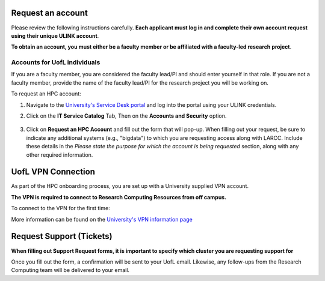 Request an account
###################

Please review the following instructions carefully.
**Each applicant must log in and complete their own account request using their unique ULINK account**.

**To obtain an account, you must either be a faculty member or be affiliated
with a faculty-led research project**.

..
  If you are employed by outside funding (e.g. grant-enabled student assistants or non-enrolled students),
  or are external to the university but have a working relationship for research purposes, then you may
  qualify for a *Sponsored account*. Refer to Section
  :ref:`Accounts for non-UofL but affiliated individuals <sponsored-accounts>`.

Accounts for UofL individuals
=============================

If you are a faculty member,
you are considered the faculty lead/PI and should enter yourself in that role.
If you are not a faculty member, provide the name of the faculty lead/PI
for the research project you will be working on.

To request an HPC account:

#. Navigate to the `University's Service Desk portal <https://servicedesk.louisville.edu/login>`_ and
   log into the portal using your ULINK credentials.

#. Click on the **IT Service Catalog** Tab, Then on the **Accounts and Security** option.

    .. image:: images/ul_services_it_catalog_tab.png
      :width: 600
      :alt: UL Services IT Catalog - Accounts and Security

#. Click on **Request an HPC Account** and fill out the form that will pop-up.
   When filling out your request, be sure to indicate any additional systems (e.g., "bigdata")
   to which you are requesting access along with LARCC. Include these details in the
   *Please state the purpose for which the account is being requested* section,
   along with any other required information.

    .. image:: images/ul_services_accounts_request_hpc_account.png
      :width: 600
      :alt: UL Services IT Catalog - Request an HPC Account

..
  Accounts for non-UofL but affiliated individuals
  ================================================
..
  You must obtain a ULINK account before proceeding with your HPC account request. 
  For additional details and access to the request form, 
  refer to the
  `Sponsorship Request for User Account section <https://louisville.edu/its/tech-support/accounts/accounts>`_.
..  
  .. image:: images/ul_its_sponsored_accounts.png
    :width: 600
    :alt: UL Services IT Catalog - Request an HPC Account
  
  Be sure to request both VPN and UofL email functionality for the sponsored account, as:
..  
  - VPN access is required to log in to research systems.
  - UofL email is needed to receive system status updates and sensitive security notifications.
..  
  Once your sponsored account is ready, email the Research Computing team at ithpc@louisville.edu,
  including your ULINK ID. We will then apply the final adjustments needed to enable you
  to submit an account request through the University's Ticketing System.
  After we reply confirming that your account is ready,
  log in to the Service Desk portal using your ULINK credentials.

UofL VPN Connection
###################

As part of the HPC onboarding process, you are set up with a University supplied VPN account.

**The VPN is required to connect to Research Computing Resources from off campus.**

To connect to the VPN for the first time:

.. tabs::

  .. tab:: Windows

    #. Browse to `https://vpn.louisville.edu <https://vpn.louisville.edu>`_ and log in.

    #. Choose a client based on your Operating System to download and install.

    #. When the client prompts for a login, the **Portal** parameter is **vpn.louisville.edu**

    When you have successfully connected, a **services connected** icon will appear in your taskbar

  .. tab:: Mac

    #. Browse to `https://vpn.louisville.edu <https://vpn.louisville.edu>`_ and log in.

    #. Choose a client based on your Operating System to download and install.

    #. When the client prompts for a login, the **Portal** parameter is **vpn.louisville.edu**

    When you have successfully connected, a **services connected** icon will appear in your taskbar

  .. tab:: Linux

    #. Create a ticket using the steps found below

    #. A member of the Research Computing team will help you in providing a client and the steps needed to
       configure it to work with your specific OS

More information can be found on the `University's VPN information page <https://louisville.edu/its/security/vpn/vpn>`_

Request Support (Tickets)
#########################

**When filling out Support Request forms, it is important to specify which cluster you are requesting support for**

.. tabs::

  .. tab:: Software
    
    This category includes installation of software, assistance with software purchases,
    bug reporting/debugging, troubleshooting and upgrading software. To issue a hardware request:

    #. Navigate to the `University's Service Desk portal <https://servicedesk.louisville.edu/login>`_ and
       log into the portal using your ULINK credentials.

    #. Click on **ITS Service Catalog** > **Enterprise Services** tab at the top of the page.

    #. Click **Request for Research Software Support**.

    #. Fill out the form.

  .. tab:: Hardware

    This category includes reporting hardware failures, access to the datacenter,
    placement of hardware (e.g. servers) in the datacenter, and assistance in purchasing equipment. 

    #. Navigate to the `University's Service Desk portal <https://servicedesk.louisville.edu/login>`_ and
       log into the portal using your ULINK credentials.
  
    #. Click on the **ITS Service Catalog** > **Enterprise Services** tab at the top of the page.

    #. Click **Request for Research Hardware Support**

    #. Fill out the form.

  .. tab:: General/Other
    
    This category is for anything else research computing related, but not encompassed in the other
    two categories (e.g., custom grant text, letters of support, or example citations and acknowledgements).

    #. Navigate to the `University's Service Desk portal <https://servicedesk.louisville.edu/login>`_ and
       log into the portal using your ULINK credentials.
  
    #. Click on the **Helpdesk** tab at the top of the page.
    
    #. Click **Request for Research Support**.
    
    #. Fill out the form.

Once you fill out the form, a confirmation will be sent to your UofL email. Likewise, any follow-ups from the
Research Computing team will be delivered to your email.
  
